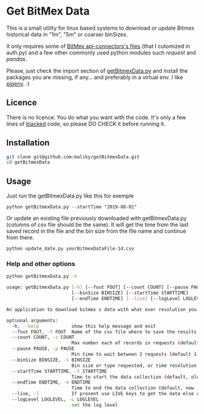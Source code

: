 * Get BitMex Data
This is a small utility for linux based systems to download or update Bitmex historical data in "1m", "5m" or coarser binSizes.

It only requires some of [[https://github.com/BitMEX/api-connectors][BitMex api-connectors's files]] (that I cutomized in auth.py) and a few other commonly used python modules such /request/ and /pandas/.

Please, just check the import section of [[https://github.com/maliky/getBitmexData/blob/master/getBitmexData.py][getBitmexData.py]] and install the packages you are missing, if any... and preferably in a virtual env.  I like [[https://github.com/pypa/pipenv][pipenv]]. :)

** Licence
There is no licence.  You do what you want with the code.  It's only a few lines of [[https://github.com/psf/black][blacked]] code, so please DO CHECK it before running it. 

** Installation
#+BEGIN_SRC bash  
git clone git@github.com:maliky/getBitmexData.git
cd getBitmexData
#+END_SRC

** Usage
Just run the getBitmexData.py like this for exemple
#+BEGIN_SRC bash -i 
python getBitmexData.py --startTime "2019-08-01"
#+END_SRC

Or update an existing file previously downloaded with getBitmexData.py (columns of csv file should be the same). It will get the time from the last saved record in the file and the bin size from the file name and continue from there. 

#+BEGIN_SRC bash -i 
python update_date.py yourBitmexDataFile-1d.csv
#+END_SRC

*** Help and other options
  #+BEGIN_SRC bash  -i
python getBitmexData.py -h
  #+END_SRC

  #+BEGIN_SRC bash  -i
usage: getBitmexData.py [-h] [--fout FOUT] [--count COUNT] [--pause PAUSE]
                        [--binSize BINSIZE] [--startTime STARTTIME]
                        [--endTime ENDTIME] [--live] [--logLevel LOGLEVEL]

An application to download bitmex s data with what ever resolution you need.

optional arguments:
  -h, --help            show this help message and exit
  --fout FOUT, -f FOUT  Name of the csv file where to save the results. (default btxData.csv)
  --count COUNT, -c COUNT
                        Max number each of records in requests (default 600)
  --pause PAUSE, -p PAUSE
                        Min time to wait between 2 requests (default 1.2). to avoid overloading the server
  --binSize BINSIZE, -s BINSIZE
                        Bin size or type requested, or time resolution (default 1d), can also be 1m, 5m, 1h.
  --startTime STARTTIME, -t STARTTIME
                        Time to start the data collection (default, oldest available 2016-05-05 04:00:00 'UTC'). Check time zones
  --endTime ENDTIME, -e ENDTIME
                        Time to end the data collection (default, now - 1 unit of chosen resolution)-05-05 04:00:00 'UTC'). Check TZ
  --live, -l            If present use LIVE keys to get the data else use the test site.
  --logLevel LOGLEVEL, -L LOGLEVEL
                        set the log level

  #+END_SRC
